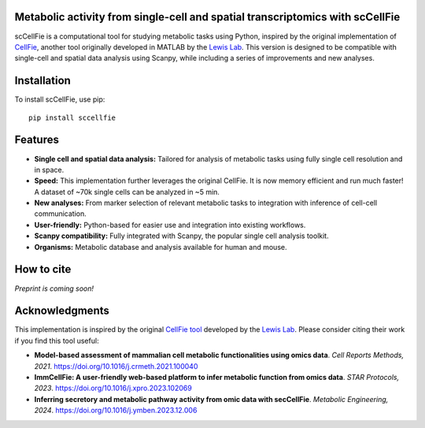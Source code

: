 |PYPI| |Issues| |Codecov| |Downloads|

.. |PYPI| image:: https://badge.fury.io/py/sccellfie.svg
   :target: https://pypi.org/project/sccellfie/

.. |Issues| image:: https://github.com/earmingol/scCellFie/actions/workflows/tests.yml/badge.svg
   :alt: test-sccellfie

.. |Codecov| image:: https://codecov.io/gh/earmingol/scCellFie/graph/badge.svg?token=22NENAKNKI
   :target: https://codecov.io/gh/earmingol/scCellFie

.. |Downloads| image:: https://pepy.tech/badge/sccellfie/month
   :target: https://pepy.tech/project/sccellfie



Metabolic activity from single-cell and spatial transcriptomics with scCellFie
-----------------------------------------------------------------------------------------

scCellFie is a computational tool for studying metabolic tasks using Python, inspired by the original implementation of
`CellFie <https://github.com/LewisLabUCSD/CellFie>`_, another tool originally developed in MATLAB by the `Lewis Lab <https://lewislab.ucsd.edu/>`_. This version is designed to be
compatible with single-cell and spatial data analysis using Scanpy, while including a series of improvements and new analyses.

.. image:: https://github.com/earmingol/scCellFie/blob/main/scCellFie-Logo.png?raw=true
   :alt: Logo
   :width: 350
   :height: 188.31
   :align: center


Installation
------------

To install scCellFie, use pip::

    pip install sccellfie

Features
--------

- **Single cell and spatial data analysis:** Tailored for analysis of metabolic
  tasks using fully single cell resolution and in space.

- **Speed:** This implementation further leverages the original CellFie. It is now memory
  efficient and run much faster! A dataset of ~70k single cells can be analyzed in ~5 min.

- **New analyses:** From marker selection of relevant metabolic tasks to integration with
  inference of cell-cell communication.

- **User-friendly:** Python-based for easier use and integration into existing workflows.

- **Scanpy compatibility:** Fully integrated with Scanpy, the popular single cell
  analysis toolkit.

- **Organisms:** Metabolic database and analysis available for human and mouse.

How to cite
-----------

*Preprint is coming soon!*

Acknowledgments
---------------

This implementation is inspired by the original `CellFie tool <https://github.com/LewisLabUCSD/CellFie>`_ developed by
the `Lewis Lab <https://lewislab.ucsd.edu/>`_. Please consider citing their work if you find this tool useful:

- **Model-based assessment of mammalian cell metabolic functionalities using omics data**.
  *Cell Reports Methods, 2021*. https://doi.org/10.1016/j.crmeth.2021.100040

- **ImmCellFie: A user-friendly web-based platform to infer metabolic function from omics data**.
  *STAR Protocols, 2023*. https://doi.org/10.1016/j.xpro.2023.102069

- **Inferring secretory and metabolic pathway activity from omic data with secCellFie**.
  *Metabolic Engineering, 2024*. https://doi.org/10.1016/j.ymben.2023.12.006